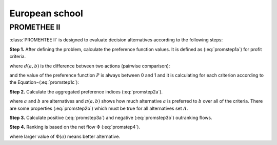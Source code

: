 .. _european_school:

===============
European school
===============



PROMETHEE II
=======================

:class:`PROMEHTEE II` is designed to evaluate decision alternatives according to the following steps:

**Step 1.** After defining the problem, calculate the preference function values.
It is defined as (:eq:`promstep1a`) for profit criteria.

.. math::
    \begin{equation}
        P(a,b) = F[d(a,b)], \;  \forall a, b \in A
    \end{equation}
    :label: promstep1a

where :math:`d(a, b)` is the difference between two actions (pairwise comparison):

.. math::
    \begin{equation}
        d(a,b) = g(a) - g(b)
    \end{equation}
    :label: promstep1b

and the value of the preference function :math:`P` is always between 0 and 1 and it is calculating for
each criterion according to the Equation~(:eq:`promstep1c`):

.. math::
    \begin{equation}
        P(d) = \left\{\begin{array}{cc}
    0, & d \leq 0 \\
    1, & d > 0
    \end{array}\right.
    \end{equation}
    :label: promstep1c

**Step 2.** Calculate the aggregated preference indices (:eq:`promstep2a`).

.. math::
    \begin{equation}
        \left\{\begin{array}{c}
    \pi(a,b) = \sum_{j=1}^{n} P_{j}(a,b)w_{j} \\
    \pi(b,a) = \sum_{j=1}^{n} P_{j}(b,a)w_{j}
    \end{array}\right.
    \end{equation}
    :label: promstep2a


where :math:`a` and :math:`b` are alternatives and :math:`\pi(a,b)` shows how much alternative :math:`a` is preferred to
:math:`b` over all of the criteria. There are some properties (:eq:`promstep2b`) which must be true for all
alternatives set :math:`A`.

.. math::
    \begin{equation}
        \left\{\begin{array}{c}
    \pi(a,a) = 0 \\
    0 \leq \pi(a,b) \leq 1 \\
    0 \leq \pi(b,a) \leq 1 \\
    0 \leq \pi(a,b) + \pi(b,a) \leq 1
    \end{array}\right.
    \end{equation}
    :label: promstep2b

**Step 3.** Calculate positive (:eq:`promstep3a`) and negative (:eq:`promstep3b`) outranking flows.

.. math::
    \begin{equation}
        \phi^{+}(a) = \frac{1}{m-1}\sum_{x \in A} \pi(a,x)
    \end{equation}
    :label: promstep3a

.. math::
    \begin{equation}
        \phi^{-}(a) = \frac{1}{m-1}\sum_{x \in A} \pi(x,a)
    \end{equation}
    :label: promstep3b

**Step 4.** Ranking is based on the net flow :math:`\Phi` (:eq:`promstep4`).

.. math::
    \begin{equation}
        \Phi(a) = \Phi^{+}(a) - \Phi^{-}(a)
    \end{equation}
    :label: promstep4

where larger value of :math:`\Phi(a)` means better alternative.
